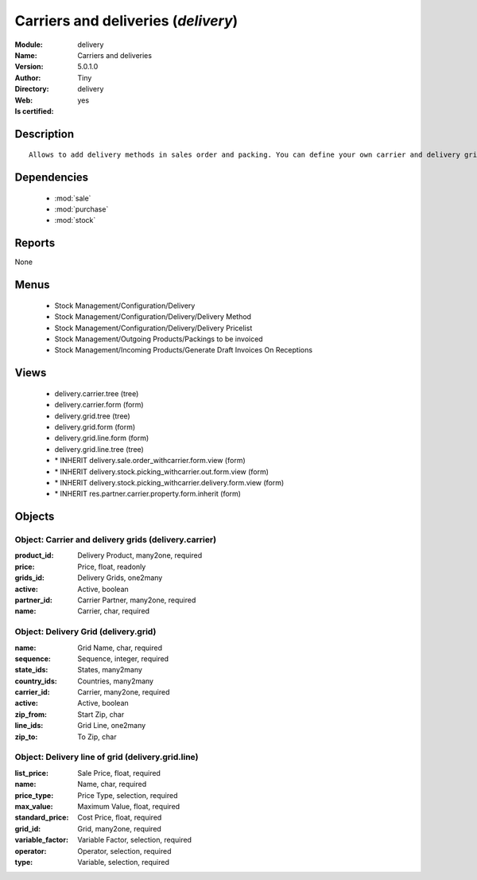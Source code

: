 
.. module:: delivery
    :synopsis: Carriers and deliveries (Quality Certified)
    :noindex:
.. 

.. raw:: html

    <link rel="stylesheet" href="../_static/hide_objects_in_sidebar.css" type="text/css" />

    <style>
      div.body p#module-delivery {
        display: none;
      }
    </style>

Carriers and deliveries (*delivery*)
====================================
:Module: delivery
:Name: Carriers and deliveries
:Version: 5.0.1.0
:Author: Tiny
:Directory: delivery
:Web: 
:Is certified: yes

Description
-----------

::

  Allows to add delivery methods in sales order and packing. You can define your own carrier and delivery grids for prices. When creating invoices from pickings, Open ERP is able to add and compute the shipping line.

Dependencies
------------

 * :mod:`sale`
 * :mod:`purchase`
 * :mod:`stock`

Reports
-------

None


Menus
-------

 * Stock Management/Configuration/Delivery
 * Stock Management/Configuration/Delivery/Delivery Method
 * Stock Management/Configuration/Delivery/Delivery Pricelist
 * Stock Management/Outgoing Products/Packings to be invoiced
 * Stock Management/Incoming Products/Generate Draft Invoices On Receptions

Views
-----

 * delivery.carrier.tree (tree)
 * delivery.carrier.form (form)
 * delivery.grid.tree (tree)
 * delivery.grid.form (form)
 * delivery.grid.line.form (form)
 * delivery.grid.line.tree (tree)
 * \* INHERIT delivery.sale.order_withcarrier.form.view (form)
 * \* INHERIT delivery.stock.picking_withcarrier.out.form.view (form)
 * \* INHERIT delivery.stock.picking_withcarrier.delivery.form.view (form)
 * \* INHERIT res.partner.carrier.property.form.inherit (form)


Objects
-------

Object: Carrier and delivery grids (delivery.carrier)
#####################################################



:product_id: Delivery Product, many2one, required





:price: Price, float, readonly





:grids_id: Delivery Grids, one2many





:active: Active, boolean





:partner_id: Carrier Partner, many2one, required





:name: Carrier, char, required




Object: Delivery Grid (delivery.grid)
#####################################



:name: Grid Name, char, required





:sequence: Sequence, integer, required





:state_ids: States, many2many





:country_ids: Countries, many2many





:carrier_id: Carrier, many2one, required





:active: Active, boolean





:zip_from: Start Zip, char





:line_ids: Grid Line, one2many





:zip_to: To Zip, char




Object: Delivery line of grid (delivery.grid.line)
##################################################



:list_price: Sale Price, float, required





:name: Name, char, required





:price_type: Price Type, selection, required





:max_value: Maximum Value, float, required





:standard_price: Cost Price, float, required





:grid_id: Grid, many2one, required





:variable_factor: Variable Factor, selection, required





:operator: Operator, selection, required





:type: Variable, selection, required


